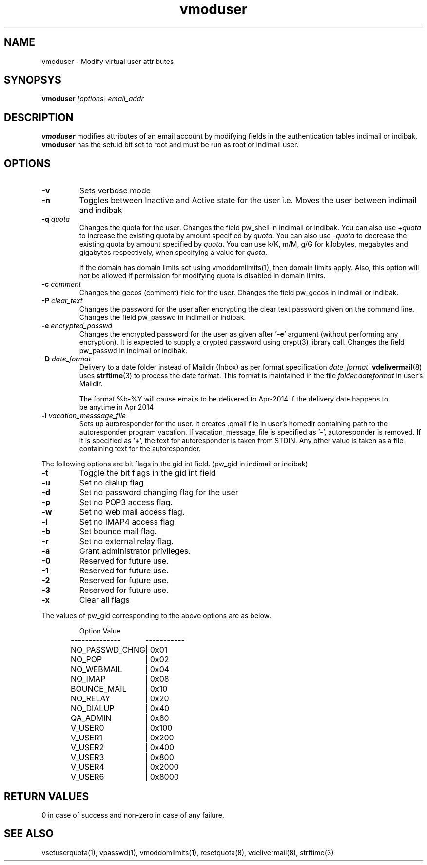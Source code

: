 .LL 8i
.TH vmoduser 1
.SH NAME
vmoduser \- Modify virtual user attributes

.SH SYNOPSYS
\fBvmoduser\fI [\fIoptions\fR] \fIemail_addr\fR

.SH DESCRIPTION
.PP
.B vmoduser
modifies attributes of an email account by modifying fields in the authentication tables
indimail or indibak. \fBvmoduser\fR has the setuid bit set to root and must be run as
root or indimail user.

.SH OPTIONS
.PP
.TP
\fB\-v\fR
Sets verbose mode

.TP
\fB\-n\fR
Toggles between Inactive and Active state for the user
i.e. Moves the user between indimail and indibak

.TP
\fB\-q\fR \fIquota\fR
Changes the quota for the user. Changes the field pw_shell in indimail or indibak.
You can also use +\fIquota\fR to increase the existing quota by amount specified by
\fIquota\fR. You can also use -\fIquota\fR to decrease the existing quota by amount
specified by \fIquota\fR. You can use k/K, m/M, g/G for kilobytes, megabytes and
gigabytes respectively, when specifying a value for \fIquota\fR.

If the domain has domain limits set using vmoddomlimits(1), then domain limits apply. Also,
this option will not be allowed if permission for modifying quota is disabled in domain limits.

.TP
\fB\-c\fR \fIcomment\fR
Changes the gecos (comment) field for the user. Changes the field pw_gecos in indimail or
indibak.

.TP
\fB\-P\fR \fIclear_text\fR
Changes the password for the user after encrypting the clear text password given on the
command line. Changes the field pw_passwd in indimail or indibak.

.TP
\fB\-e\fR \fIencrypted_passwd\fR
Changes the encrypted password for the user as given after '\fB\-e\fR' argument (without performing
any encryption). It is expected to supply a crypted password using crypt(3) library call.
Changes the field pw_passwd in indimail or indibak.

.TP
\fB\-D\fR \fIdate_format\fR
Delivery to a date folder instead of Maildir (Inbox) as per format specification \fIdate_format\fR. 
\fBvdelivermail\fR(8) uses \fBstrftime\fR(3) to process the date format. This format is maintained
in the file \fIfolder.dateformat\fR in user's Maildir.

.EX
The format %b-%Y will cause emails to be delivered to Apr-2014 if the delivery date happens to
be anytime in Apr 2014
.EE

.TP
\fB\-l\fR \fIvacation_messsage_file\fR
Sets up autoresponder for the user. It creates .qmail file in user's homedir containing
path to the autoresponder program vacation. If vacation_message_file is specified
as '\fB-\fR', autoresponder is removed. If it is specified as '\fB+\fR', the text for autoresponder
is taken from STDIN. Any other value is taken as a file containing text for the autoresponder.
.PP
The following options are bit flags in the gid int field. (pw_gid in indimail or indibak)

.TP
\fB\-t\fR
Toggle the bit flags in the gid int field

.TP
\fB\-u\fR
Set no dialup flag.

.TP
\fB\-d\fR
Set no password changing flag for the user

.TP
\fB\-p\fR
Set no POP3 access flag.

.TP
\fB\-w\fR
Set no web mail access flag.

.TP
\fB\-i\fR
Set no IMAP4 access flag.

.TP
\fB\-b\fR
Set bounce mail flag.

.TP
\fB\-r\fR
Set no external relay flag.

.TP
\fB\-a\fR
Grant administrator privileges.

.TP
\fB\-0\fR
Reserved for future use.

.TP
\fB\-1\fR
Reserved for future use.

.TP
\fB\-2\fR
Reserved for future use.

.TP
\fB\-3\fR
Reserved for future use.

.TP
\fB\-x \fR
Clear all flags
.PP
The values of pw_gid corresponding to the above options are as below.

.RS
.nf
.ta 5c 10c
Option        	Value
--------------	-----------

NO_PASSWD_CHNG	| 0x01
NO_POP	| 0x02
NO_WEBMAIL	| 0x04
NO_IMAP	| 0x08
BOUNCE_MAIL	| 0x10
NO_RELAY	| 0x20
NO_DIALUP	| 0x40
QA_ADMIN	| 0x80
V_USER0	| 0x100
V_USER1	| 0x200
V_USER2	| 0x400
V_USER3	| 0x800
V_USER4	| 0x2000
V_USER6	| 0x8000
.fi
.RE

.SH RETURN VALUES
0 in case of success and non-zero in case of any failure.

.SH "SEE ALSO"
vsetuserquota(1), vpasswd(1), vmoddomlimits(1), resetquota(8), vdelivermail(8), strftime(3)
